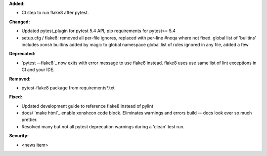 **Added:**

* CI step to run flake8 after pytest.

**Changed:**

* Updated pytest_plugin for pytest 5.4 API, pip requirements for pytest>= 5.4
* setup.cfg / flake8: removed all per-file ignores, replaced with per-line #noqa where not fixed.
  global list of 'builtins' includes xonsh builtins added by magic to global namespace
  global list of rules ignored in any file, added a few

**Deprecated:**

* `pytest --flake8`_ now exits with error message to use flake8 instead.
  flake8 uses use same list of lint exceptions in CI and your IDE.

**Removed:**

* pytest-flake8 package from requirements\*.txt

**Fixed:**

* Updated development guide to reference flake8 instead of pylint
* docs/ `make html`_ enable xonshcon code block.  
  Eliminates warnings and errors build -- docs look ever so much prettier.
* Resolved many but not all pytest deprecation warnings during a 'clean' test run.

**Security:**

* <news item>
